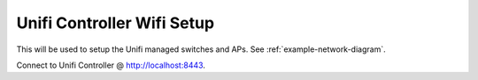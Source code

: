 .. _unifi-conftroller-wifi-setup:

Unifi Controller Wifi Setup
###########################
This will be used to setup the Unifi managed switches and APs. See
:ref:`example-network-diagram`.

Connect to Unifi Controller @ http://localhost:8443.

.. ubiquiti:: Create Wifi User Group
  :path:      Settings --> User Groups --> Create New User Group
  :value0:       Name, throttled-wifi
  :value1:       ☑, Limit download bandwidth 10 Mbps
  :value2:       ☑, Limit upload bandwidth 10 Mbps

.. ubiquiti:: Set Default Wireless Group
  :path:      Settings --> Wireless Networks --> WLAN Group Default
  :value0:    Edit, wifi

  .. hint::
    This is located in the upper right, above the wireless network list.

.. ubiquiti:: Create Wireless Network
  :path:      Settings --> Wireless Networks --> Create New Wireless Network
  :value0:    Name/SSID, {SSID}
  :value1:    ☑, Enable this wireless network
  :value2:    ☑, WPA Personal
  :value3:    Security Key, {PASS}
  :value4:    ☐, Apply guest policies
  :value5:    Advanced Options,
  :value6:    › ☐, Block LAN to WLAN Multicast and Broadcast Data
  :value7:    › ☑, Use VLAN 4
  :value8:    › ☐, Enable fast roaming
  :value9:    › ☐, Prevent this SSID from being broadcast
  :value10:   › WPA Mode, WPA2 Only
  :value11:   › Encryption, AES/CCMP Only
  :value12:   › › ☑, Enable GTK rekeying every 3600 seconds
  :value13:   › User Group, throttled-wifi
  :value14:   › ☐, Enable Unscheduled Automatic Power Save Delivery
  :value15:   › ☐, Enable WLAN schedule
  :value16:   › ☐, Enable multicast enhancement (IGMPv3)
